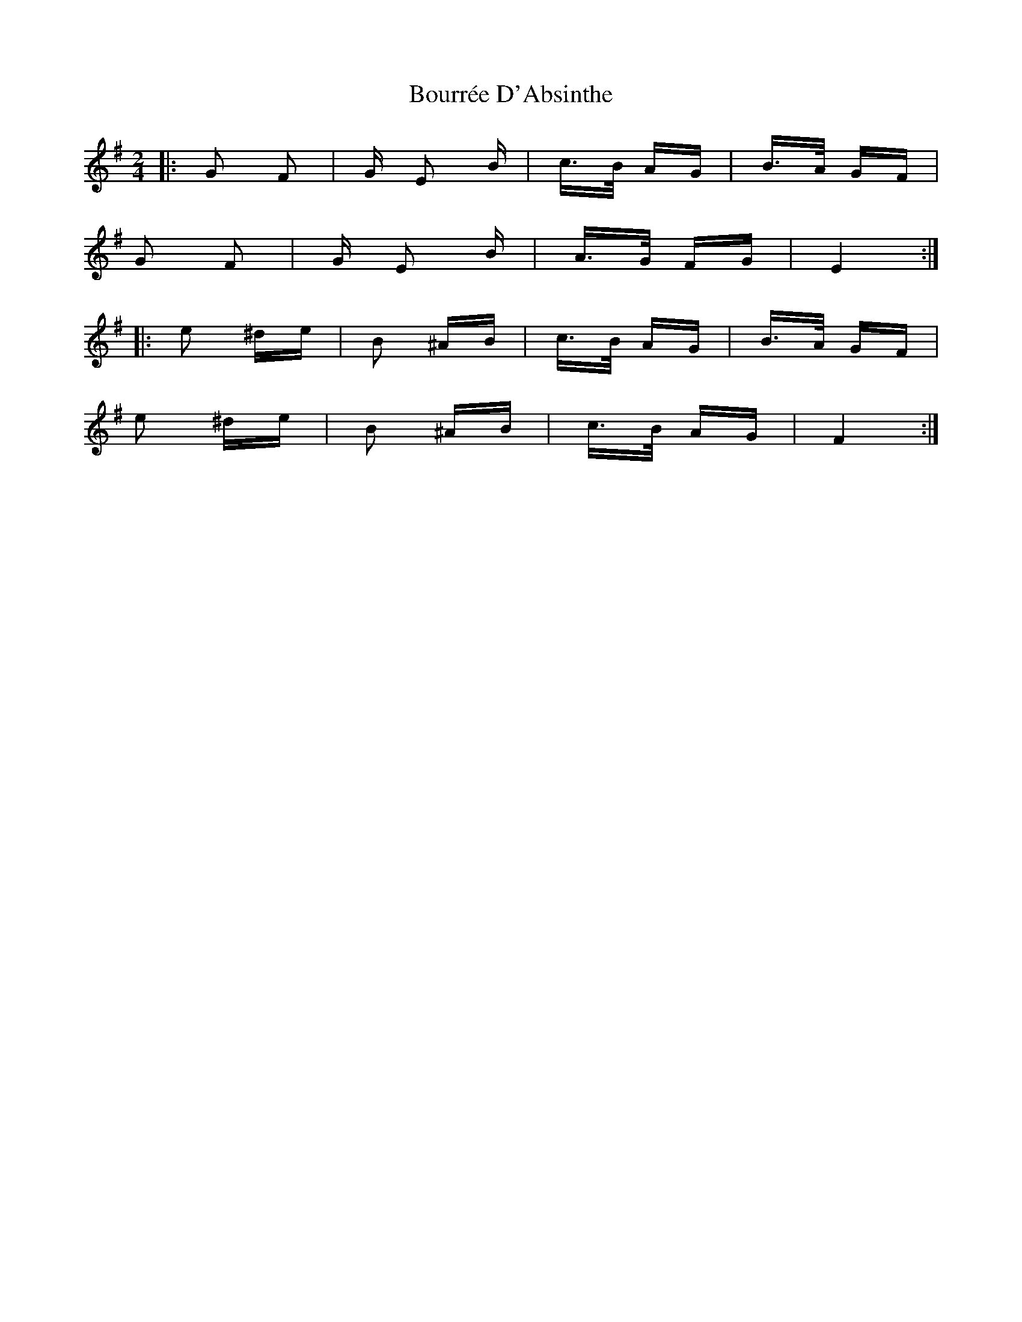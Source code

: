 X: 4616
T: Bourrée D'Absinthe
R: polka
M: 2/4
K: Eminor
|:G2 F2|G E2 B|c>B AG|B>A GF|
G2 F2|G E2 B|A>G FG|E4:|
|:e2 ^de|B2 ^AB|c>B AG|B>A GF|
e2 ^de|B2 ^AB|c>B AG|F4:|

